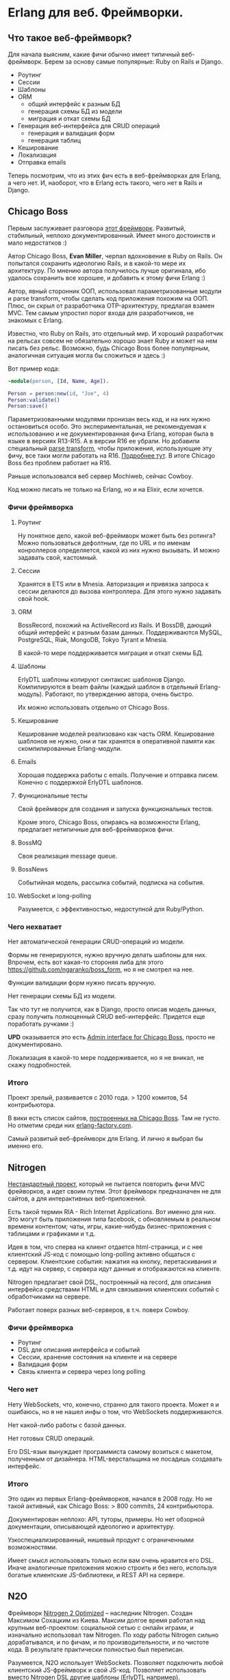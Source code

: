 #+OPTIONS: ^:{}
* Erlang для веб. Фреймворки.

** Что такое веб-фреймворк?

Для начала выясним, какие фичи обычно имеет типичный веб-фреймворк.
Берем за основу самые популярные: Ruby on Rails и Django.

- Роутинг
- Сессии
- Шаблоны
- ORM
  - общий интерфейс к разным БД
  - генерация схемы БД из модели
  - миграция и откат схемы БД
- Генерация веб-интерфейса для CRUD операций
  - генерация и валидация форм
  - генерация таблиц
- Кеширование
- Локализация
- Отправка emails

Теперь посмотрим, что из этих фич есть в веб-фреймворках для Erlang, а чего нет.
И, наоборот, что в Erlang есть такого, чего нет в Rails и Django.


** Chicago Boss

Первым заслуживает разговора [[http://www.chicagoboss.org/][этот фреймворк]].
Развитый, стабильный, неплохо документированный.
Имеет много достоинств и мало недостатков :)

Автор Chicago Boss, *Evan Miller*, черпал вдохновение в Ruby on Rails.
Он попытался сохранить идеологию Rails, и в какой-то мере их архитектуру.
По мнению автора получилось лучше оригинала, ибо удалось сохранить все хорошее,
 и добавить к этому фичи Erlang :)

Автор, явный сторонник ООП, использовал параметризованные модули и parse transform,
чтобы сделать код приложения похожим на ООП. Плюс, он скрыл от разработчика
OTP-архитектуру, предлагая взамен MVC. Тем самым упростил порог входа
для разработчиков, не знакомых с Erlang.

Известно, что Ruby on Rails, это отдельный мир. И хороший разработчик на рельсах
совсем не обязательно хорошо знает Ruby и может на нем писать без рельс. Возможно,
будь Chicago Boss более популярным, аналогичная ситуация могла бы сложиться
и здесь :)

Вот пример кода:

#+BEGIN_SRC Erlang
-module(person, [Id, Name, Age]).

Person = person:new(id, "Joe", 4)
Person:validate()
Person:save()
#+END_SRC

Параметризованными модулями пронизан весь код, и на них нужно остановиться особо.
Это экспериментальная, не рекомендуемая к использованию и не документированная фича Erlang,
которая была в языке в версиях R13-R15. А в версии R16 ее убрали.
Но добавили специальный [[https://github.com/erlang/pmod_transform][parse transform]], чтобы приложения, использующие эту фичу,
все таки могли работать на R16. [[http://www.erlang.org/news/35][Подробнее тут]].
В итоге Chicago Boss без проблем работает на R16.

Раньше использовался веб сервер Mochiweb, сейчас Cowboy.

Код можно писать не только на Erlang, но и на Elixir, если хочется.


*** Фичи фреймворка

**** Роутинг
Ну понятное дело, какой веб-фреймворк может быть без ротинга?
Можно пользоваться дефолтным, где по URL и по именам конроллеров определяется,
какой из них нужно вызывать. И можно задавать свой, кастомный.

**** Сессии
Хранятся в ETS или в Mnesia. Авторизация и привязка запроса к сессии делаются
до вызова контроллера. Для этого нужно задавать свой hook.

**** ORM
BossRecord, похожий на ActiveRecord из Rails.
И BossDB, дающий общий интерфейс к разным базам данных.
Поддерживаются MySQL, PostgreSQL, Riak, MongoDB, Tokyo Tyrant и Mnesia.

В какой-то мере поддерживается миграция и откат схемы БД.

**** Шаблоны
ErlyDTL шаблоны копируют синтаксис шаблонов Django. Компилируются в beam файлы
(каждый шаблон в отдельный Erlang-модуль). Работают, по утверждению автора, очень быстро.

Их можно использовать отдельно от Chicago Boss.

**** Кеширование
Кеширование моделей реализовано как часть ORM. Кеширование шаблонов не нужно,
они и так хранятся в оперативной памяти как скомпилированные Erlang-модули.

**** Emails
Хорошая поддержка работы с emails. Получение и отправка писем.
Конечно с поддержкой ErlyDTL шаблонов.

**** Функциональные тесты
Свой фреймворк для создания и запуска функциональных тестов.

Кроме этого, Chicago Boss, опираясь на возможности Erlang,
предлагает нетипичные для веб-фреймворков фичи.

**** BossMQ
Своя реализация message queue.

**** BossNews
Событийная модель, рассылка событий, подписка на события.

**** WebSocket и long-polling
Разумеется, с эффективностью, недоступной для Ruby/Python.


*** Чего нехватает

Нет автоматической генерации CRUD-операций из модели.

Формы не генерируются, нужно вручную делать шаблоны для них.
Впрочем, есть вот какая-то стороняя либа для этого
https://github.com/ngaranko/boss_form, но я не смотрел на нее.

Функции валидации форм нужно писать вручную.

Нет генерации схемы БД из модели.

Так что тут не получится, как в Django, просто описав модель данных, сразу получить
полноценный CRUD веб-интерфейс. Придется еще поработать ручками :)

*UPD* оказывается это есть [[https://github.com/ChicagoBoss/cb_admin][Admin interface for Chicago Boss]], просто не документировано.

Локализация в какой-то мере поддерживается, но я не вникал, не скажу подробностей.


*** Итого

Проект зрелый, развивается с 2010 года. > 1200 комитов, 54 контрибьютора.

В вики есть список сайтов, [[https://github.com/ChicagoBoss/ChicagoBoss/wiki/List-of-public-websites-built-with-Chicago-Boss][построенных на Chicago Boss]].
Там не густо. Но отметим среди них [[http://www.erlang-factory.com/][erlang-factory.com]].

Самый развитый веб-фреймворк для Erlang. И лично я выбрал бы именно его.


** Nitrogen

[[http://nitrogenproject.com/][Нестандартный проект]], который не пытается повторить фичи MVC фрейворков, а идет своим путем.
Этот фреймворк предназначен не для сайтов, а для интерактивных веб-приложений.

Есть такой термин RIA - Rich Internet Applications. Вот именно для них. Это могут быть
приложения типа facebook, с обновляемым в реальном времени контентом; чаты, игры,
какие-нибудь бизнес-приложения с таблицами и графиками и т.д.

Идея в том, что сперва на клиент отдается html-страница, и с нее клиентский JS-код
с помощью long-polling активно общаться с сервером. Клиентские события: нажатия на кнопку,
перетаскивания и т.д. идут на сервер, с сервера идут данные и отображаются на клиенте.

Nitrogen предлагает свой DSL, построенный на record, для описания интерфейса средствами HTML
и для связывания клиентских событий с обработчиками на сервере.

Работает поверх разных веб-серверов, в т.ч. поверх Cowboy.


*** Фичи фреймворка

- Роутинг
- DSL для описания интерфейса и событий
- Сессии, хранение состояния на клиенте и на сервере
- Валидация форм
- Связь клиента и сервера через long polling


*** Чего нет

Нету WebSockets, что, конечно, странно для такого проекта. Может я и ошибаюсь, но я не нашел
инфы о том, что WebSockets поддерживаются.

Нет какой-либо работы с базой данных.

Нет готовых CRUD операций.

Его DSL-язык вынуждает программиста самому возиться с макетом, полученным от дизайнера.
HTML-верстальщика не посадишь создавать интерфейс.


*** Итого

Это один из первых Erlang-фреймворков, начался в 2008 году.
Но не такой активный, как Chicago Boss: > 800 commits, 24 контрибьютора.

Документирован неплохо: API, туторы, примеры.
Но нет обзорной документации, описывающей идеологию и архитектуру.

Узкоспециализированный, нишевый продукт с ограниченными возможностями.

Имеет смысл использовать только если вам очень нравится его DSL.
Иначе аналогичные приложения можно строить и без него,
используя богатые клиентские JS-библиотеки, и REST API на сервере.


** N2O

Фреймворк [[https://synrc.com/apps/n2o/doc/web/][Nitrogen 2 Optimized]] -- наследник Nitrogen. Создан Максимом Сохацким из Киева.
Максим долгое время работал над крупным веб-проектом: социальной сетью с онлайн играми,
и изначально использовал там Nitrogen. По ходу работы Nitrogen сильно дорабатывался,
и по фичам, и по производительности, и по чистоте кода. В результате практически
полностью был переписан.

Разумеется, N2O использует WebSockets. Позволяет подключить любой клиентский JS-фреймворк
и свой JS-код. Позволяет использовать вместо Nitrogen DSL другие шаблоны (ErlyDTL например).

И предлагает несколько своих библиотек:

KVS -- общий интерфейс к noSQL/key-value базам данных.
Из которых сейчас поддерживаются Mnesia, RIAK и KAI.
(Реляционные базы не поддерживаются самой идеологией этой библиотеки.)

AVZ -- библиотека авторизации через Facebook, Google, Twitter, Github, Microsoft.

MQS -- библиотека для RabbitMQ.

Есть и другие.

Итого, сейчас нет причин использовать оригинальный Nitrogen, и для RIA проектов лучше брать N2O.


** Zotonic

Про [[http://zotonic.com/][Zotonic]] пару слов.

Это веб-фреймворк и CMS, но, похоже, больше CMS, нежели фреймворк.
И сравнивать его нужно скорее с Drupal или Joomla, чем с Rails :)

Ну нормальная такая CMS с обычными для такого рода продуктов фичами.
Но обещает большую скорость и стабильность.

Проект старый, с 2009 года.

Итого: не знаю, для кого это. Но раз проект живет, значит он кому-то нужен :)


** Выводы по фреймворкам

ChicagoBoss предлагает
[[https://github.com/ChicagoBoss/ChicagoBoss/wiki/Comparison-of-Erlang-Web-Frameworks][сравнительную таблицу]] фич разных фремворков. Познавательно :)

Ну так что мы имеем?

Один неплохой классический MVC фреймворк: ChicagoBoss.

Один фреймворк для RIA приложений: N2O
(использовать оригинальный Nitrogen вроде бы нет причин).

Одна кому-то нужная CMS: Zotonic.

Однако эти фреймворки не пользуются особой популярностью даже среди Erlang-программистов.
И причины тут понятны: на Erlang просто не делают таких проектов, где был бы нужен
MVC-фреймворк, CRUD, ORM и т.д. Потому, что эти проекты проще делать на Rails, Django и т.д.
Есть разработчики, есть большой опыт, есть много успешных проектов.
Erlang можно использовать в таких проектах для каких-то специфических целей,
дополняя, а не заменяя Rails/Django. Что и делается в компании, где я работаю.


** Пару слов о моих веб-проектах на Erlang

У меня есть 3 веб-проекта на Erlang, разной сложности, с разными подходами.
Не знаю, можно ли их назвать "типовыми", но как пример использовать можно.


*** проект №1

Многопользовательская онлайновая игра.

iOS клиент с постоянным TCP-соединением.
Со стороны сервера [[https://github.com/ninenines/ranch][Ranch Acceptor Pool]].
Bert-сериализация данных.

Flash-клиент. Со стороны сервера cowboy, json-сериализация.

Веб-админка, показывающая различную статистику и позволяющая управлять разными настройками.
Cowboy, ErlyDTL шаблоны, самодельная валидация форм. Работа с базой напрямую, голый SQL.

Тут можно было бы применить ChicagoBoss, а можно и не применять, админка простая.


*** проект №2

Информационный веб-ресурс. Сложная структура базы данных, сложные запросы, большей частью SELECT.
Запросов, модифицирующих базу, мало.
Однако нужна админка с полноценными CRUD операциями ко всем объектам в базе.

Админка сделана на Django/Python, схема базы (MySQL) сгенерирована из Django-модели.
Пользовательская часть: Cowboy, голые SQL запросы, хранение сессий в Memcache, XSL шаблоны.

Для такого проекта ChicagoBoss можно использовать. Но в компании уже существовало некое
свое решение на Erlang, не фреймворк, но архитектурный подход и набор библиотек. Которое
мне и предложили использовать и развивать дальше. Это решение меня в целом устраивает,
за исключением XSL шаблонов. Очень уж они корявые и многословные. Но с шаблонами я сам не работаю,
работает верстальщик, и он это умеет. Если бы с шаблонами нужно было работать мне самому,
я бы настаивал на ErlyDTL.


*** проект №3

Ну это главный проект компании: онлайн кинотеатр [[http://www.tvzavr.ru/][tvzavr.ru]].

Он сделан на Python/Django/MySQL. Сложный проект, с большой кодовой базой.
Код там может и не самый красивый, но архитектурно сделано все довольно грамотно.
Так, что сейчас есть пространство для маневра, если нужны доработки и оптимизации
производительности. А они нужны постоянно :)

Одним из важных решений было разделение контента страницы на общий, одинаковый для
всех пользователей, и индивидуальный для каждого пользователя.
Общий контент страницы рендерится питоном из шаблона, отдается пользователю,
и кешируется на уровне nginx.
Индивидуальный контент запрашивается браузером отдельно, JS-запросами к веб АПИ.

В итоге есть две системы: основной сайт и веб АПИ. Которые можно
развивать и оптимизировать независимо друг от друга. Они связаны через базу,
и через Memcache (где хранятся сессии и другие важные данные).

Веб АПИ изначально тоже было на питоне. Но сейчас где-то половина его,
наиболее нагруженная, переписана на эрланге. И я делаю следующую версию АПИ
уже целиком на эрланге.
